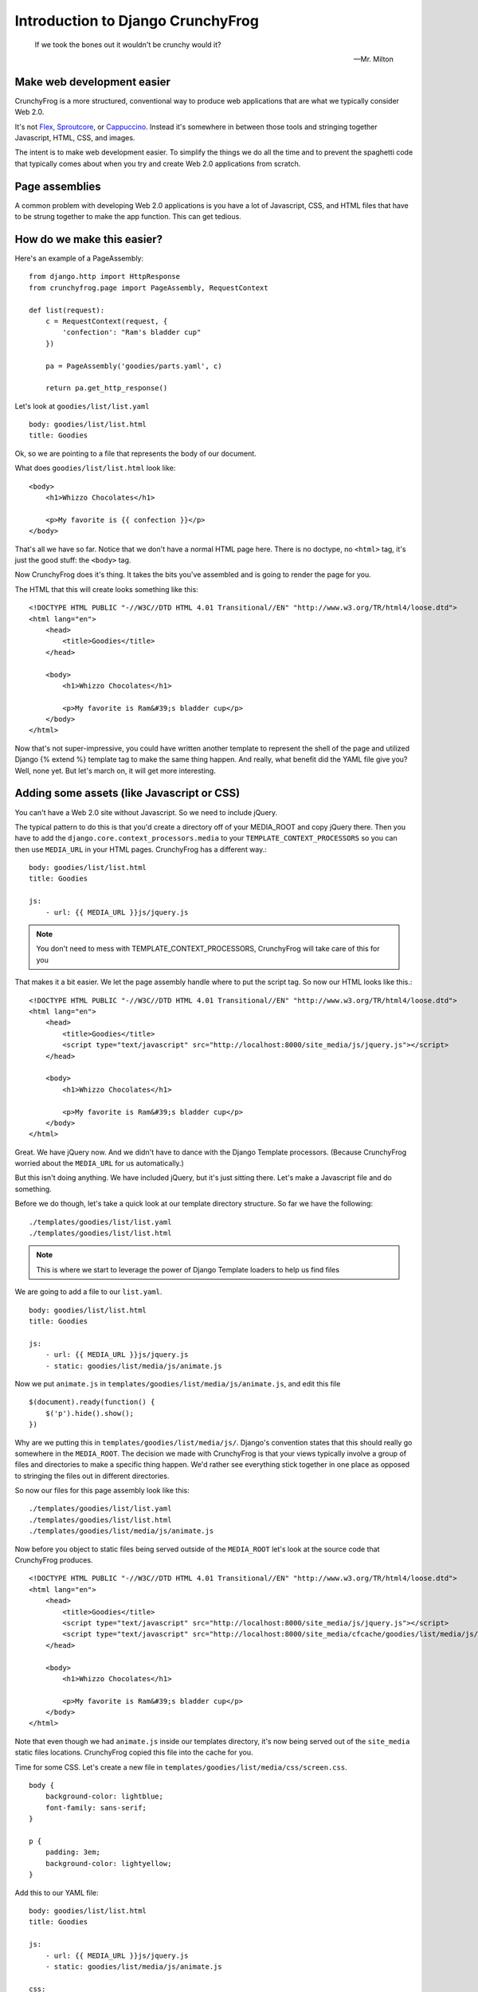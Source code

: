 ===================================
Introduction to Django CrunchyFrog
===================================

.. epigraph::

    If we took the bones out it wouldn't be crunchy would it?

    -- Mr. Milton

Make web development easier
---------------------------
CrunchyFrog is a more structured, conventional way to produce web applications
that are what we typically consider Web 2.0.

It's not Flex_, Sproutcore_, or Cappuccino_.  Instead it's somewhere in between
those tools and stringing together Javascript, HTML, CSS, and images.

The intent is to make web development easier.  To simplify the things we do all
the time and to prevent the spaghetti code that typically comes about when you
try and create Web 2.0 applications from scratch.

Page assemblies
---------------

A common problem with developing Web 2.0 applications is you have a lot of
Javascript, CSS, and HTML files that have to be strung together to make the app
function.  This can get tedious.

How do we make this easier?
---------------------------

Here's an example of a PageAssembly::

    from django.http import HttpResponse
    from crunchyfrog.page import PageAssembly, RequestContext

    def list(request):
        c = RequestContext(request, {
            'confection': "Ram's bladder cup"
        })

        pa = PageAssembly('goodies/parts.yaml', c)

        return pa.get_http_response()

Let's look at ``goodies/list/list.yaml`` ::

    body: goodies/list/list.html
    title: Goodies

Ok, so we are pointing to a file that represents the body of our document.

What does ``goodies/list/list.html`` look like::

    <body>
        <h1>Whizzo Chocolates</h1>

        <p>My favorite is {{ confection }}</p>
    </body>

That's all we have so far.  Notice that we don't have a normal HTML page here.
There is no doctype, no ``<html>`` tag, it's just the good stuff: the ``<body>`` tag.

Now CrunchyFrog does it's thing.  It takes the bits you've assembled and is
going to render the page for you.

The HTML that this will create looks something like this::

    <!DOCTYPE HTML PUBLIC "-//W3C//DTD HTML 4.01 Transitional//EN" "http://www.w3.org/TR/html4/loose.dtd">
    <html lang="en">
        <head>
            <title>Goodies</title>
        </head>

        <body>
            <h1>Whizzo Chocolates</h1>

            <p>My favorite is Ram&#39;s bladder cup</p>
        </body>
    </html>

Now that's not super-impressive, you could have written another template to
represent the shell of the page and utilized Django {% extend %} template tag
to make the same thing happen.  And really, what benefit did the YAML file give
you?  Well, none yet.  But let's march on, it will get more interesting.

Adding some assets (like Javascript or CSS)
-------------------------------------------

You can't have a Web 2.0 site without Javascript.  So we need to include jQuery.

The typical pattern to do this is that you'd create a directory off of your
MEDIA_ROOT and copy jQuery there.  Then you have to add the
``django.core.context_processors.media`` to your ``TEMPLATE_CONTEXT_PROCESSORS`` so you
can then use ``MEDIA_URL`` in your HTML pages.  CrunchyFrog has a different way.::

    body: goodies/list/list.html
    title: Goodies

    js:
        - url: {{ MEDIA_URL }}js/jquery.js

.. note:: You don't need to mess with TEMPLATE_CONTEXT_PROCESSORS, CrunchyFrog will take care
          of this for you

That makes it a bit easier.  We let the page assembly handle where to put the
script tag.  So now our HTML looks like this.::

    <!DOCTYPE HTML PUBLIC "-//W3C//DTD HTML 4.01 Transitional//EN" "http://www.w3.org/TR/html4/loose.dtd">
    <html lang="en">
        <head>
            <title>Goodies</title>
            <script type="text/javascript" src="http://localhost:8000/site_media/js/jquery.js"></script>
        </head>

        <body>
            <h1>Whizzo Chocolates</h1>

            <p>My favorite is Ram&#39;s bladder cup</p>
        </body>
    </html>

Great.  We have jQuery now.  And we didn't have to dance with the Django
Template processors.  (Because CrunchyFrog worried about the ``MEDIA_URL`` for us
automatically.)

But this isn't doing anything.  We have included jQuery, but it's just sitting
there.  Let's make a Javascript file and do something.

Before we do though, let's take a quick look at our template directory
structure.  So far we have the following::

    ./templates/goodies/list/list.yaml
    ./templates/goodies/list/list.html

.. note:: This is where we start to leverage the power of Django Template loaders
    to help us find files

We are going to add a file to our ``list.yaml``\.

::

    body: goodies/list/list.html
    title: Goodies

    js:
        - url: {{ MEDIA_URL }}js/jquery.js
        - static: goodies/list/media/js/animate.js

Now we put ``animate.js`` in ``templates/goodies/list/media/js/animate.js``\, and edit this file ::

    $(document).ready(function() {
        $('p').hide().show();
    })

Why are we putting this in ``templates/goodies/list/media/js/``\.  Django's convention
states that this should really go somewhere in the ``MEDIA_ROOT``\.  The
decision we made with CrunchyFrog is that your views typically involve a group
of files and directories to make a specific thing happen.  We'd rather see
everything stick together in one place as opposed to stringing the files out in
different directories.

So now our files for this page assembly look like this::

    ./templates/goodies/list/list.yaml
    ./templates/goodies/list/list.html
    ./templates/goodies/list/media/js/animate.js

Now before you object to static files being served outside of the
``MEDIA_ROOT`` let's look at the source code that CrunchyFrog produces. ::

    <!DOCTYPE HTML PUBLIC "-//W3C//DTD HTML 4.01 Transitional//EN" "http://www.w3.org/TR/html4/loose.dtd">
    <html lang="en">
        <head>
            <title>Goodies</title>
            <script type="text/javascript" src="http://localhost:8000/site_media/js/jquery.js"></script>
            <script type="text/javascript" src="http://localhost:8000/site_media/cfcache/goodies/list/media/js/animate.js"></script>
        </head>

        <body>
            <h1>Whizzo Chocolates</h1>

            <p>My favorite is Ram&#39;s bladder cup</p>
        </body>
    </html>

Note that even though we had ``animate.js`` inside our templates directory, it's
now being served out of the ``site_media`` static files locations.  CrunchyFrog
copied this file into the cache for you.

Time for some CSS.  Let's create a new file in ``templates/goodies/list/media/css/screen.css``\.

::

    body {
        background-color: lightblue;
        font-family: sans-serif;
    }

    p {
        padding: 3em;
        background-color: lightyellow;
    }

Add this to our YAML file::

    body: goodies/list/list.html
    title: Goodies

    js:
        - url: {{ MEDIA_URL }}js/jquery.js
        - static: goodies/list/media/js/animate.js

    css:
        - static: goodies/list/media/css/screen.css

The resulting HTML looks like this::

    <!DOCTYPE HTML PUBLIC "-//W3C//DTD HTML 4.01 Transitional//EN" "http://www.w3.org/TR/html4/loose.dtd">
    <html lang="en">
        <head>
            <title>Goodies</title>
            <link rel="stylesheet" type="text/css" href="http://localhost:8000/site_media/cfcache/goodies/list/media/css/screen.css" media="screen"/>
            <script type="text/javascript" src="http://localhost:8000/site_media/js/jquery.js"></script>
            <script type="text/javascript" src="http://localhost:8000/site_media/cfcache/goodies/list/media/js/animate.js"></script>
        </head>

        <body>
            <h1>Whizzo Chocolates</h1>

            <p>My favorite is Ram&#39;s bladder cup</p>
        </body>
    </html>

Changing the DOCTYPE declaration
--------------------------------

If you'd like to change the doctype, you can do that in the YAML file.  Be
default it's going to be HTML 4.01 Transitional.

Here's how you change it ::

    doctype: XHTML 1.0 Strict
    body: goodies/list/list.html
    title: Goodies

    js:
        - url: {{ MEDIA_URL }}js/jquery.js
        - static: goodies/list/media/js/animate.js

    css:
        - static: goodies/list/media/css/screen.css

The resulting HTML looks like this::

    <!DOCTYPE HTML PUBLIC "-//W3C//DTD XHTML 1.0 Strict//EN" "http://www.w3.org/TR/xhtml1/xhtml1-strict.dtd">
    <html lang="en">
        <head>
            <title>Goodies</title>
            <link rel="stylesheet" type="text/css" href="http://localhost:8000/site_media/cfcache/goodies/list/media/css/screen.css" media="screen" />
            <script type="text/javascript" src="http://localhost:8000/site_media/js/jquery.js"></script>
            <script type="text/javascript" src="http://localhost:8000/site_media/cfcache/goodies/list/media/js/animate.js"></script>
        </head>

        <body>
            <h1>Whizzo Chocolates</h1>

            <p>My favorite is Ram&#39;s bladder cup</p>
        </body>
    </html>

Adding some assets for template tags
------------------------------------

What happens if you have a yaml file for assests when you have template tag and want to use
the CrunchyFrog framework? Luckly we have thought about that and have made it really, really
easy. All you have to do is use a simple python decorator in your template tag class and
you are ready to roll.

Here is a sample template tag class::

    from django import template

    register = template.Library()z

    @register.tag(name="testtag")
    def do_test(parser, token)
        return TestNode()

    class TestNode(template.Node):
        def render(self, context):
            # Here you can render a template or return some type of HTML string
            return 'Some HTML stuff'

To add assests from a yaml file to the page using CrunchyFrog::

    from django import template
    from crunchyfrog.renderer import add_yaml # Add this import

    register = template.Library()

    @register.tag(name="testtag")
    def do_test(parser, token)
        return TestNode()

    class TestNode(template.Node):
        @add_yaml('template/path/to/yaml/file/test.yaml')
        def render(self, context):
            # Here you can render a template or return some type of HTML string
            return 'Some HTML stuff'

That is all that it takes to have CSS, META, JS , etc. assests included in the page header
using the CrunchyFrog framework for a template tag and any templates it renders.

.. _Flex: http://www.adobe.com/products/flex/
.. _Sproutcore: http://www.sproutcore.com/
.. _Cappuccino: http://cappuccino.org/

